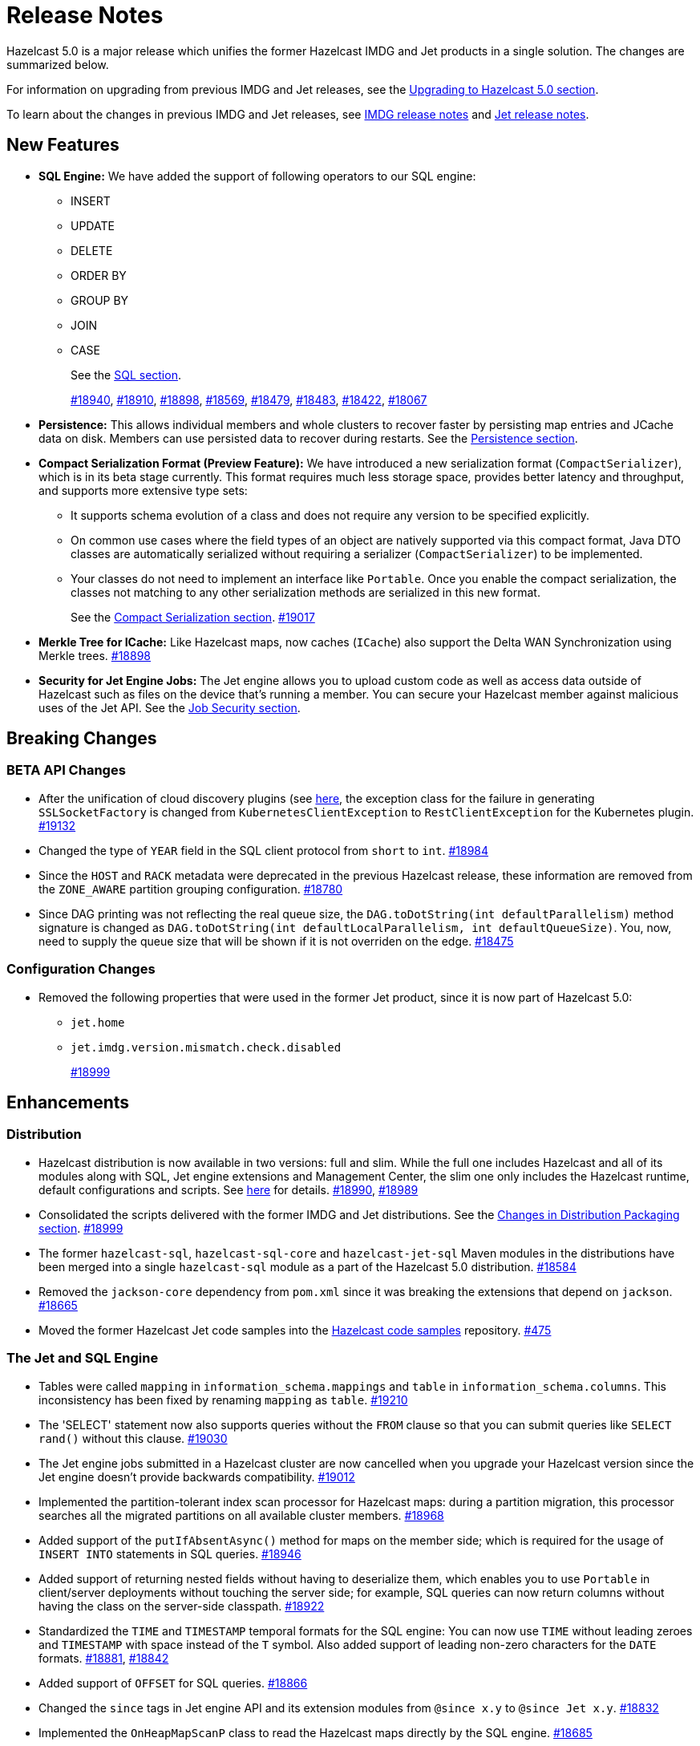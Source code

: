 = Release Notes

Hazelcast 5.0 is a major release which unifies
the former Hazelcast IMDG and Jet products in a
single solution. The changes are summarized below.

For information on upgrading from previous IMDG and Jet
releases, see the xref:migrate:upgrade.adoc[Upgrading to Hazelcast 5.0 section].

To learn about the changes in previous IMDG and Jet releases, see https://docs.hazelcast.org/docs/rn/[IMDG release notes] and
https://jet-start.sh/blog/[Jet release notes].

== New Features

* **SQL Engine:** We have added the support of following operators to our SQL engine:
** INSERT
** UPDATE
** DELETE
** ORDER BY
** GROUP BY
** JOIN
** CASE
+
See the xref:query:sql-overview.html[SQL section].
+
https://github.com/hazelcast/hazelcast/pull/18940[#18940],
https://github.com/hazelcast/hazelcast/pull/18910[#18910],
https://github.com/hazelcast/hazelcast/pull/18898[#18898],
https://github.com/hazelcast/hazelcast/pull/18569[#18569],
https://github.com/hazelcast/hazelcast/pull/18479[#18479],
https://github.com/hazelcast/hazelcast/pull/18483[#18483],
https://github.com/hazelcast/hazelcast/pull/18422[#18422],
https://github.com/hazelcast/hazelcast/pull/18067[#18067]

* **Persistence:** This allows individual members and whole clusters to recover
faster by persisting map entries and JCache data on disk. Members can use persisted data to recover during restarts.
See the xref:storage:persistence.adoc[Persistence section].

* **Compact Serialization Format (Preview Feature):** We have introduced a new serialization format
(`CompactSerializer`), which is in its beta stage currently. This format requires much
less storage space, provides better latency and throughput, and supports more extensive type sets:
** It supports schema evolution of a class and does not require any version to be specified explicitly.
** On common use cases where the field types of an object are natively supported via this compact format,
Java DTO classes are automatically serialized without requiring a serializer (`CompactSerializer`) to be implemented.
** Your classes do not need to implement an interface like `Portable`. Once you enable the compact serialization,
the classes not matching to any other serialization methods are serialized in this new format.
+
See the xref:serialization:compact-serialization.adoc[Compact Serialization section].
https://github.com/hazelcast/hazelcast/pull/19017[#19017]
* **Merkle Tree for ICache:** Like Hazelcast maps, now caches (`ICache`) also support
the Delta WAN Synchronization using Merkle trees.
https://github.com/hazelcast/hazelcast/pull/18898[#18898]

* **Security for Jet Engine Jobs:** The Jet engine allows you to upload custom code as well as access data
outside of Hazelcast such as files on the device that's running a member. You can secure your Hazelcast member
against malicious uses of the Jet API. See the xref:pipelines:job-security.adoc[Job Security section].

== Breaking Changes

=== BETA API Changes

* After the unification of cloud discovery plugins (see <<cloud-discovery-plugins, here>>,
the exception class for the failure in generating `SSLSocketFactory` is changed from
`KubernetesClientException` to `RestClientException` for the Kubernetes plugin.
https://github.com/hazelcast/hazelcast/pull/19132[#19132]
* Changed the type of `YEAR` field in the SQL client protocol from `short` to `int`.
https://github.com/hazelcast/hazelcast/pull/18984[#18984]
* Since the `HOST` and `RACK` metadata were deprecated in the previous Hazelcast
release, these information are removed from the `ZONE_AWARE` partition grouping
configuration.
https://github.com/hazelcast/hazelcast/pull/18780[#18780]
* Since DAG printing was not reflecting the real queue size, the `DAG.toDotString(int defaultParallelism)` method
signature is changed as `DAG.toDotString(int defaultLocalParallelism, int defaultQueueSize)`. You, now, need to supply the
queue size that will be shown if it is not overriden on the edge.
https://github.com/hazelcast/hazelcast/pull/18475[#18475]

=== Configuration Changes

* Removed the following properties that were used in the former Jet product, since it
is now part of Hazelcast 5.0:
** `jet.home`
** `jet.imdg.version.mismatch.check.disabled`
+
https://github.com/hazelcast/hazelcast/pull/18999[#18999]

== Enhancements

=== Distribution

* Hazelcast distribution is now available in two versions: full and slim.
While the full one includes Hazelcast and all of its modules along with SQL,
Jet engine extensions and Management Center, the slim one only includes the Hazelcast
runtime, default configurations and scripts. See xref:migrate:upgrade.adoc#changes-in-distribution-packaging[here]
for details.
https://github.com/hazelcast/hazelcast/issues/18990[#18990],
https://github.com/hazelcast/hazelcast/issues/18989[#18989]
* Consolidated the scripts delivered with the former IMDG and Jet distributions.
See the xref:migrate:upgrade.adoc#scripts[Changes in Distribution Packaging section].
https://github.com/hazelcast/hazelcast/pull/18999[#18999]
* The former `hazelcast-sql`, `hazelcast-sql-core` and `hazelcast-jet-sql` Maven modules in the distributions
have been merged into a single `hazelcast-sql` module as a part of the Hazelcast 5.0 distribution.
https://github.com/hazelcast/hazelcast/pull/18584[#18584]
* Removed the `jackson-core` dependency from `pom.xml` since it was
breaking the extensions that depend on `jackson`.
https://github.com/hazelcast/hazelcast/pull/18665[#18665]
* Moved the former Hazelcast Jet code samples into the
https://github.com/hazelcast/hazelcast-code-samples[Hazelcast code samples^] repository.
https://github.com/hazelcast/hazelcast-code-samples/pull/475[#475]

=== The Jet and SQL Engine 

* Tables were called `mapping` in `information_schema.mappings` and `table` in `information_schema.columns`.
This inconsistency has been fixed by renaming `mapping` as `table`.
https://github.com/hazelcast/hazelcast/issues/19210[#19210]
* The 'SELECT' statement now also supports queries without the `FROM` clause
so that you can submit queries like `SELECT rand()` without this clause.
https://github.com/hazelcast/hazelcast/pull/19030[#19030]
* The Jet engine jobs submitted in a Hazelcast cluster are now cancelled
when you upgrade your Hazelcast version since the Jet engine doesn't provide backwards compatibility.
https://github.com/hazelcast/hazelcast/pull/19012[#19012]
* Implemented the partition-tolerant index scan processor for Hazelcast maps:
during a partition migration, this processor searches all the migrated partitions on all
available cluster members.
https://github.com/hazelcast/hazelcast/pull/18968[#18968]
* Added support of the `putIfAbsentAsync()` method for maps on the member side;
which is required for the usage of `INSERT INTO` statements in SQL queries.
https://github.com/hazelcast/hazelcast/pull/18946[#18946]
* Added support of returning nested fields without having to
deserialize them, which enables you to use `Portable` in client/server
deployments without touching the server side; for example, SQL queries
can now return columns without having the class on the server-side classpath.
https://github.com/hazelcast/hazelcast/pull/18922[#18922]
* Standardized the `TIME` and `TIMESTAMP` temporal formats for the
SQL engine: You can now use `TIME` without leading zeroes and `TIMESTAMP`
with space instead of the `T` symbol. Also added support of leading non-zero
characters for the `DATE` formats.
https://github.com/hazelcast/hazelcast/pull/18881[#18881],
https://github.com/hazelcast/hazelcast/pull/18842[#18842]
* Added support of `OFFSET` for SQL queries.
https://github.com/hazelcast/hazelcast/pull/18866[#18866]
* Changed the `since` tags in Jet engine API and its extension modules
from  `@since x.y` to `@since Jet x.y`.
https://github.com/hazelcast/hazelcast/pull/18832[#18832]
* Implemented the `OnHeapMapScanP` class to read the Hazelcast maps directly
by the SQL engine.
https://github.com/hazelcast/hazelcast/pull/18685[#18685]
* Implemented a basic memory management for the SQL engine
so that number of records accumulated by it can be limited
to avoid out of memory failures. You can use the `max-processor-accumulated-records`
configuration element for this purpose.
https://github.com/hazelcast/hazelcast/pull/18671[#18671]

* Added support of dynamic parameters for the SQL engine and file table functions.
https://github.com/hazelcast/hazelcast/pull/18613[#18613],
https://github.com/hazelcast/hazelcast/pull/18522[#18522]
* Introduced `QueryDataType.MAP` and `QueryDataTypeFamily.MAP` to support map operand checks
for file table functions.
https://github.com/hazelcast/hazelcast/pull/18602[#18602]
* Added support of `EXTRACT(field FROM source)` for the SQL engine.
The function computes date parts from the source field. The supported types for `source` argument are as follow:
** Date
** Time
** Timestamp
** Timestamp With Time Zone
+
https://github.com/hazelcast/hazelcast/pull/18570[#18570]

* Added support of the `LIMIT <n>` and `ORDER BY` clauses for the streaming engine.
https://github.com/hazelcast/hazelcast/pull/18479[#18479]
* Implemented the following functions for the SQL engine:
** `REPLACE`
** `ATAN2`
** `POWER`
** `SQUARE`
** `SQRT`
** `CBRT`
** `POSITION`
** `COALESCE`
** `NULLIF`
** `TO_EPOCH_MILLIS`
** `TO_TIMESTAMP_TZ`
+
https://github.com/hazelcast/hazelcast/pull/18900[#18900],
https://github.com/hazelcast/hazelcast/pull/18856[#18856],
https://github.com/hazelcast/hazelcast/pull/18510[#18510],
https://github.com/hazelcast/hazelcast/pull/18487[#18487],
https://github.com/hazelcast/hazelcast/pull/18450[#18450],
https://github.com/hazelcast/hazelcast/pull/18424[#18424],
https://github.com/hazelcast/hazelcast/pull/18405[#18405]
* Added support of plan caching for Jet engine based queries.
https://github.com/hazelcast/hazelcast/pull/18446[#18446]
* Added support of plus and minus operations for interval types (date, time, etc.) for
the SQL engine.
https://github.com/hazelcast/hazelcast/pull/18390[#18390]
* Added support of various new `Portable` types for the SQL engine.
https://github.com/hazelcast/hazelcast/issues/18115[#18115]
* Added support of `IN` and `BETWEEN` operators for the SQL queries.
https://github.com/hazelcast/hazelcast/pull/18483[#18483],
https://github.com/hazelcast/hazelcast/pull/18422[#18422],
https://github.com/hazelcast/hazelcast/pull/18067[#18067]

=== Data Structures

* The previous Replicated Map implementation was iterating all the values
while calculating the size of map; this was causing latencies and performance issues
as the entries in a Replicated Map grows. The related `size()` method
has been refactored to eliminate the aforementioned situation.
https://github.com/hazelcast/hazelcast/pull/19005[#19005]

=== Cloud Discovery Plugins

* In Kubernetes, Hazelcast resolves its public addresses by finding an individual service
that points to the given Hazelcast pod. If there are multiple services pointing to one pod,
then the discovery could not work or might have chosen the wrong service. The following changes
have been made to address this:
** Added label-based filtering for the Kubernetes Service per pod.
** Added matching service and pod by name (if there are multiple services per pod is configured,
the priority takes a service with the same name as the pod, before it was a random service.
** Added resolving load balancer service if "hostname" is defined.
+
https://github.com/hazelcast/hazelcast/pull/19168[#19168]
* The code of the AWS, Azure, Kubernetes and GCP discovery
plugins' in their own Github repos have been moved into the `hazelcast/hazelcast`
repo. Their documentation also has been merged and unified into Hazelcast xref:deploy:deploying-in-cloud.adoc[documentation].
https://github.com/hazelcast/hazelcast/pull/19132[#19132]
* Added Kubernetes plugin's configuration file for role based access control
into the `hazelcast/hazelcast` Github repository as `kubernetes-rbac.yaml`.
https://github.com/hazelcast/hazelcast/pull/19093[#19093]

=== Serialization

* Added support of default serializers for the following classes
which has been necessary for non-Java clients to use these:
** `LocalDate`
** `LocalTime`
** `LocalDateTime`
** `OffsetDatetime`
+
https://github.com/hazelcast/hazelcast/pull/18983[#18983]

=== Security

* Added an example Hazelcast configuration file (`hazelcast-security-hardened.yaml`) focused
on hardened security to the distribution packages; it lists configuration options with their
descriptions which may help securing your Hazelcast deployment.
https://github.com/hazelcast/hazelcast/pull/18843[#18843]
* Introduced the simple authentication configuration; it allows to have users and
their assigned roles stored together with other Hazelcast configurations. See the example:
+
[source,yaml]
----
hazelcast:
  security:
    enabled: true
    realms:
      - name: simpleRealm
        authentication:
          simple:
            users:
              - username: test
                password: 'a1234'
                roles:
                  - monitor
                  - hazelcast
              - username: root
                password: 'secret'
                roles:
                  - admin
----
+
https://github.com/hazelcast/hazelcast/pull/18948[#18948]

=== Configuration

* The properties provided in former `JetProperties` are now merged into `ClusterProperty`.
Also added the `hazelcast` prefix to the former Jet property names, e.g., `jet.job.scan.period` has become
`hazelcast.jet.job.scan.period` and the former one is deprecated.
https://github.com/hazelcast/hazelcast/pull/19146[#19146]
* Added a configuration option to enable/disable resource uploading for
Jet engine jobs. See xref:configuration:jet-configuration.adoc#enabling-resource-uploading[here] for details.
* Even when the factory configuration is missing on the member but
the map is configured to have the the in-memory format as `OBJECT`, Hazelcast now can store
portables as `PortableGenericRecord` and still query them
without needing to convert them to Object/Data.
https://github.com/hazelcast/hazelcast/pull/18891[#18891]
* Introduced the following properties:
** `hazelcast.partition.rebalance.mode`: It determines whether cluster
membership change triggers partition rebalancing automatically (`auto`) or
explicit action is required for rebalancing to occur (`manual`). Its default is `auto`.
** `hazelcast.partition.rebalance.delay.seconds`: it specifies the time in seconds
to wait before triggering automatic partition
rebalancing after a member leaves the cluster unexpectedly. Unexpectedly in this
context means that a member leaves the cluster by programmatic termination, a
process crash or network partition. Its default is 0, which means rebalancing is
triggered immediately.
+
https://github.com/hazelcast/hazelcast/pull/18425[#18425]

=== Other Enhancements


* The README of `hazelcast/hazelcast` GitHub repository has been completely
rewritten to reflect the unification of former Hazelcast IMDG and Jet products.
https://github.com/hazelcast/hazelcast/pull/19061[#19061]
* The `hazelcast-sql` module is now covered by the Hazelcast Community License; before,
it was Apache License, Version 2.
https://github.com/hazelcast/hazelcast/pull/18957[#18957]
* Added the client console entry point to the Hazelcast command line
interface; you can now use the `hazelcast console` command to start
the client console application.
https://github.com/hazelcast/hazelcast/pull/18857[#18857]
* Enhanced the `getPartitionGroupStrategy()` method to have cluster members
as arguments so that useful partitioning strategies can be implemented by accessing
the members using this method.
https://github.com/hazelcast/hazelcast/pull/18794[#18794]
* The log message for infinite cluster connection timeout is clearer now.
Previously, it was represented as the value of `Long.MAX_VALUE`.
https://github.com/hazelcast/hazelcast/pull/18642[#18642]
* Introduced a new mechanism in the background expiration tasks;
now a thread local array controls the allocations for these tasks otherwise
which may cause increased garbage collection pressure and CPU usage spikes when
you use aggressive expiration configurations, e.g., low time-to-live values.
https://github.com/hazelcast/hazelcast/pull/18633[#18633]
* The license key is, now, not shown while starting a member on Docker with overriding configurations.
https://github.com/hazelcast/hazelcast/pull/18568[#18568]
* Limited the number of parallel partition reads (to a fixed value of five)
for maps and caches to prevent out of memory failures.
https://github.com/hazelcast/hazelcast/pull/18663[#18663],
https://github.com/hazelcast/hazelcast/pull/18499[#18499]
* Added a comprehensive documentation for metrics produced by Hazelcast.
See https://docs.hazelcast.com/imdg/5.0/list-of-hazelcast-metrics.html[here]
for the full list of metrics with their descriptions.
https://github.com/hazelcast/hazelcast/issues/17880[#17880]
* Improved the speed of connection by a member when it joins the cluster, by
removing the unnecessary `sleep` statements in the code.
https://github.com/hazelcast/hazelcast/pull/17428[#17428]

== Fixes

* Fixed an issue where the `hz-cli submit` script was not working properly with
relative path: if the script is called from a different directory (like `./bin/hz-cli`), the `bin` directory was
taken as root for the relative path instead of the directory from where the script is called.
https://github.com/hazelcast/hazelcast/pull/19204[#19204]
* Fixed an issue where `ElasticSearch` did not have a client method that allows
HTTPS connections; added a new client with HTTP and HTTPS schemes.
https://github.com/hazelcast/hazelcast/pull/19139[#19139]
* SQL expressions now does not fail when used with trailing semicolons.
https://github.com/hazelcast/hazelcast/pull/18976[18976]
* Fixed an issue where the health monitor was incorrectly showing the value for
free metadata memory.
https://github.com/hazelcast/hazelcast/pull/18951[#18951]
* Some merge policies like `LatestUpdateMergePolicy` for the map and WAN replication
configurations require the per-entry statistics to be enabled. Previously, this
configuration inconsistency was causing the related member to fail at runtime.
Now, the Hazelcast member fails to start, i.e., fast fails, in such a case.
https://github.com/hazelcast/hazelcast/pull/18928[#18928]
* Fixed an issue where the maximum size policy for a map was being ignored
when the policy is `PER_NODE` and the cluster is scaled down (due to losing or killing a member).
https://github.com/hazelcast/hazelcast/pull/18927[#18927]
* The LRU eviction policy now takes last access time value into account to
prevent premature removal of the lately added but not yet accessed map entries.
https://github.com/hazelcast/hazelcast/pull/18909[#18909]
* Fixed an issue where the map’s Near Cache was setting its maximum
size as 10.000 even if the configured eviction policy is `NONE`.
https://github.com/hazelcast/hazelcast/pull/18835[#18835]
* Fixed a regression issue where a job using map reader/writer could not be completed
when the target map has a configured Near Cache.
https://github.com/hazelcast/hazelcast/pull/18696[#18696]
* Fixed an issue where the updates made to a persistent map store might be lost when the
write coalescing is enabled.
https://github.com/hazelcast/hazelcast/pull/18686[#18686]
* Fixed a reconnection flood when members are separated by a proxy: When a member is disconnected
from the cluster, the alive cluster members still try to reconnect to it if the dying member
connection is not closed explicitly. In the cases where the connection is explicitly closed with a cause
(such as `Connection reset by peer` or `Remote socket closed!`), a new connection was being established
if the member is placed behind a proxy. This scenario was end causing opening and closing connections continuously.
This issue has been fixed.
https://github.com/hazelcast/hazelcast/pull/18673[#18673]
* Fixed an issue where the multicast discovery was not working between the members
when the loopback mode is enabled.
https://github.com/hazelcast/hazelcast/pull/18669[#18669]
* The `HazelcastInstance.shutdown()` method now gracefully terminate Jet engine jobs, too.
After the merge of IMDG and Jet, it was failing.
https://github.com/hazelcast/hazelcast/issues/18625[#18625]
* Replicated Map does not fail to publish events anymore, from an entry listener with a predicate
which has an attribute path.
https://github.com/hazelcast/hazelcast/pull/18623[#18623]
* Using hostnames for members (not IP addresses) in the cluster membership and WAN replication configurations for
some deployments was causing connectivity issues; for instance, when using the load balancer in WAN replication
configuration in OpenShift, or when using hostnames in AWS. This issue has been fixed.
https://github.com/hazelcast/hazelcast/pull/18591[#18591]
* Fixed a possible performance regression by not starting the cooperative threads
until a job is submitted; otherwise the Jet engine was consuming system resources.
https://github.com/hazelcast/hazelcast/pull/18574[#18574]
* Fixed an issue where running SQL statements was fetching results incorrectly
(from an unexpected mapping) when there are different user-provided schemas for
data structures and mappings.
https://github.com/hazelcast/hazelcast/issues/18428[#18428]
* Fixed an issue where the client state listener was not properly working
with failover clients (in blue-green deployments); it was failing with
invalid configuration exception.
https://github.com/hazelcast/hazelcast/issues/18351[#18351]
* Fixed an issue where there might be continuous reconnection attempts by the
cluster members to a failed member, even its connection is explicitly closed
and when Hazelcast is placed behind a proxy.
https://github.com/hazelcast/hazelcast/issues/18320[#18320]
* Hazelcast now properly works on hosts with multiple NICs.
https://github.com/hazelcast/hazelcast/issues/17834[#17834]

== Removed/Deprecated Features

* The following properties have been deprecated:
** `hazelcast.client.statistics.enabled`
** `hazelcast.client.statistics.period.seconds`
+
https://github.com/hazelcast/hazelcast/pull/19219[#19219]
* Former `Jet`, `JetInstance` and `JetCacheManager` classes have been deprecated.
See xref:migrate:upgrade.adoc#depreciation-of-the-jet-and-jetinstance-classes[here]
for details. Accordingly `JetInstance` has been removed from Hazelcast's command line
interface (CLI) and Jet engine tests (also the name of CLI has been changed to `HazelcastCommandLine`).
https://github.com/hazelcast/hazelcast/pull/18829[#18829],
https://github.com/hazelcast/hazelcast/pull/18775[#18775],
https://github.com/hazelcast/hazelcast/pull/18667[#18667]
* Former Hazelcast Jet's `bootstrappedInstance()` has been deprecated. Instead, you can use `Hazelcast.bootstrappedInstance()`.
See xref:migrate:upgrade.adoc#depreciation-of-the-jet-and-jetinstance-classes[here] for details.
* The support of `NULLS FIRST` and `NULLS LAST` has been removed from the SQL engine;
the indices treat `NULL` as the smallest value in ordering, therefore we needed to disable temporarily these constructs.
https://github.com/hazelcast/hazelcast/pull/19031[#19031]
* The configuration element `hot-restart-persistence` has been deprecated.
You can use `persistence` instead, which is the successor of `hot-restart-persistence`.
If both are enabled, Hazelcast uses the `persistence` configuration.
The `hot-restart-persistence` element will be removed in a future release.
https://github.com/hazelcast/hazelcast/pull/19004[#19004]
* The `hazelcast-all` module has been removed from the Hazelcast distribution after the merge of
former IMDG and Jet products.

== Contributors

We would like to thank the contributors from our open source community
who worked on this release:

* https://github.com/lprimak[Lenny Primak]
